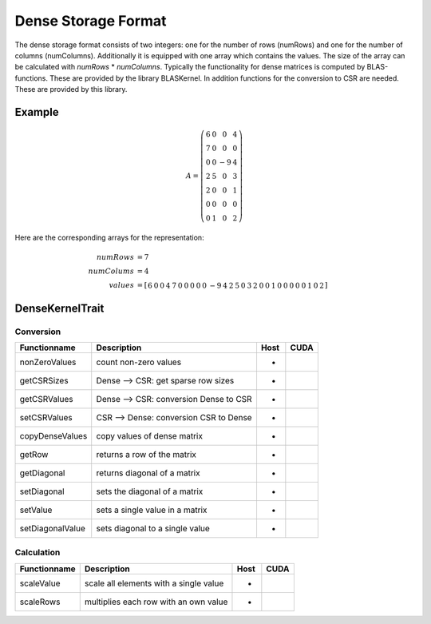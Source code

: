 .. _sparsekernel_Dense:

Dense Storage Format
====================

The dense storage format consists of two integers: one for the number of rows (numRows) 
and one for the number of columns (numColumns). Additionally it is equipped with one 
array which contains the values. The size of the array can be calculated with *numRows*
* *numColumns*. Typically the functionality for dense matrices is computed by BLAS-functions.
These are provided by the library BLASKernel. In addition functions for the conversion
to CSR are needed. These are provided by this library. 

Example
------

.. math::

  A = \left(\begin{matrix} 
    6 & 0  & 0 & 4 \\
    7 & 0 & 0 & 0 \\
    0 & 0 & -9 & 4 \\
    2 & 5 & 0 & 3 \\
    2 & 0 & 0 & 1 \\
    0 & 0 & 0 & 0 \\
    0 & 1 & 0 & 2 \end{matrix}\right) 

Here are the corresponding arrays for the representation:

.. math::
    
    \begin{align}
    numRows &= 7 \\
    numColums &= 4 \\
    values &= [ \begin{matrix}
               6 & 0 & 0 & 4 & 
               7 & 0 & 0 & 0 & 
               0 & 0 & -9 & 4 & 
               2 & 5 & 0 & 3 & 
               2 & 0 & 0 & 1 & 
               0 & 0 & 0 & 0 & 
               0 & 1 & 0 & 2 
               \end{matrix} ]
    \end{align}

DenseKernelTrait
----------------

Conversion
^^^^^^^^^^

========================= ============================================================= ==== ====
**Functionname**          **Description**                                               Host CUDA
========================= ============================================================= ==== ====
nonZeroValues             count non-zero values                                         *
getCSRSizes               Dense --> CSR: get sparse row sizes                           *
getCSRValues              Dense --> CSR: conversion Dense to CSR                        *
setCSRValues              CSR --> Dense: conversion CSR to Dense                        *
copyDenseValues           copy values of dense matrix                                   *
getRow                    returns a row of the matrix                                   *
getDiagonal               returns diagonal of a matrix                                  *
setDiagonal               sets the diagonal of a matrix                                 *
setValue                  sets a single value in a matrix                               *
setDiagonalValue          sets diagonal to a single value                               *
========================= ============================================================= ==== ====

Calculation
^^^^^^^^^^^

========================= ============================================================= ==== ====
**Functionname**          **Description**                                               Host CUDA
========================= ============================================================= ==== ====
scaleValue                scale all elements with a single value                        *
scaleRows                 multiplies each row with an own value                         *
========================= ============================================================= ==== ====

